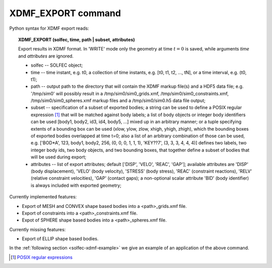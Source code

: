 .. _solfec-xdmf-export:

XDMF_EXPORT command
===================

Python syntax for XDMF export reads:

.. topic:: XDMF_EXPORT (solfec, time, path | subset, attributes)
	
 Export results in XDMF format. In 'WRITE' mode only the geometry at time :math:`t=0` is saved,
 while arguments *time* and *attributes* are ignored.

 * solfec -- SOLFEC object;

 * time -- time instant, e.g. t0, a collection of time instants,
   e.g. [t0, t1, t2, ..., tN], or a time interval, e.g. (t0, t1);

 * path -- output path to the directory that will contain the XDMF markup file(s) and a HDF5 data file;
   e.g. '/tmp/sim0' will possibly result in a /tmp/sim0/sim0_grids.xmf, /tmp/sim0/sim0_constraints.xmf,
   /tmp/sim0/sim0_spheres.xmf markup files and a /tmp/sim0/sim0.h5 data file output;

 * subset -- specification of a subset of exported bodies; a string can be used to define a POSIX regular
   expression [1]_ that will be matched against body labels; a list of body objects or integer body identifiers
   can be used [body1, body2, id3, id4, body5, ...] mixed up in an arbitrary manner; or a tuple specifying
   extents of a bounding box can be used (xlow, ylow, zlow, xhigh, yhigh, zhigh), which the bounding boxes of
   exported bodies overlapped at time t=0; also a list of an arbitrary combination of those can be used,
   e.g. ['BOD*A', 123, body1, body2, 256, (0, 0, 0, 1, 1, 1), 'KEY??7', (3, 3, 3, 4, 4, 4)] defines two labels,
   two integer body ids, two body objects, and two bounding boxes, that together define a subset of bodies
   that will be used during export;

 * attributes -- list of export attributes; default ['DISP', 'VELO', 'REAC', 'GAP'];
   available attributes are 'DISP' (body displacement), 'VELO' (body velocity), 'STRESS' (body stress),
   'REAC' (constraint reactions), 'RELV' (relative constraint velocities), 'GAP' (contact gaps);
   a non-optional scalar attribute 'BID' (body identifier) is always included with exported geometry;

Currently implemented features:

* Export of MESH and CONVEX shape based bodies into a <path>_grids.xmf file.

* Export of constraints into a <path>_constraints.xmf file.

* Expot of SPHERE shape based bodies into a <path>_spheres.xmf file.

Currently missing features:

* Export of ELLIP shape based bodies.

In the :ref:`following section <solfec-xdmf-example>` we give an example of an application of the above command.

.. [1] `POSIX regular expressions <https://en.wikibooks.org/wiki/Regular_Expressions/POSIX_Basic_Regular_Expressions>`_
